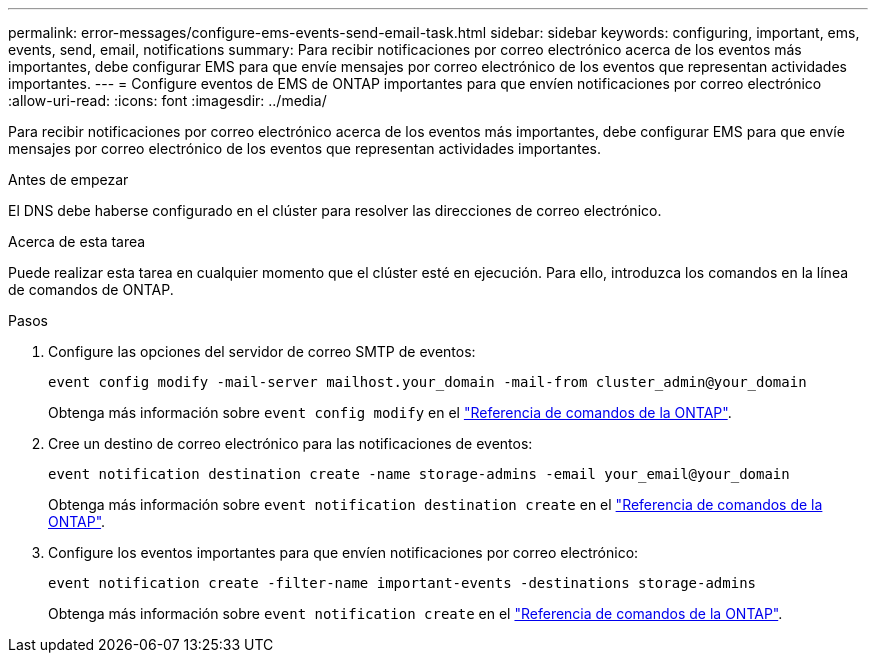 ---
permalink: error-messages/configure-ems-events-send-email-task.html 
sidebar: sidebar 
keywords: configuring, important, ems, events, send, email, notifications 
summary: Para recibir notificaciones por correo electrónico acerca de los eventos más importantes, debe configurar EMS para que envíe mensajes por correo electrónico de los eventos que representan actividades importantes. 
---
= Configure eventos de EMS de ONTAP importantes para que envíen notificaciones por correo electrónico
:allow-uri-read: 
:icons: font
:imagesdir: ../media/


[role="lead"]
Para recibir notificaciones por correo electrónico acerca de los eventos más importantes, debe configurar EMS para que envíe mensajes por correo electrónico de los eventos que representan actividades importantes.

.Antes de empezar
El DNS debe haberse configurado en el clúster para resolver las direcciones de correo electrónico.

.Acerca de esta tarea
Puede realizar esta tarea en cualquier momento que el clúster esté en ejecución. Para ello, introduzca los comandos en la línea de comandos de ONTAP.

.Pasos
. Configure las opciones del servidor de correo SMTP de eventos:
+
`event config modify -mail-server mailhost.your_domain -mail-from cluster_admin@your_domain`

+
Obtenga más información sobre `event config modify` en el link:https://docs.netapp.com/us-en/ontap-cli/event-config-modify.html["Referencia de comandos de la ONTAP"^].

. Cree un destino de correo electrónico para las notificaciones de eventos:
+
`event notification destination create -name storage-admins -email your_email@your_domain`

+
Obtenga más información sobre `event notification destination create` en el link:https://docs.netapp.com/us-en/ontap-cli/event-notification-destination-create.html["Referencia de comandos de la ONTAP"^].

. Configure los eventos importantes para que envíen notificaciones por correo electrónico:
+
`event notification create -filter-name important-events -destinations storage-admins`

+
Obtenga más información sobre `event notification create` en el link:https://docs.netapp.com/us-en/ontap-cli/event-notification-create.html["Referencia de comandos de la ONTAP"^].


